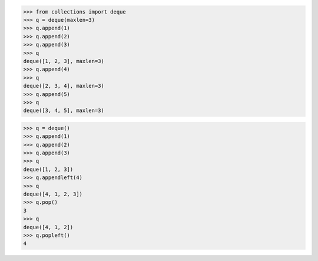 >>> from collections import deque
>>> q = deque(maxlen=3)
>>> q.append(1)
>>> q.append(2)
>>> q.append(3)
>>> q
deque([1, 2, 3], maxlen=3)
>>> q.append(4)
>>> q
deque([2, 3, 4], maxlen=3)
>>> q.append(5)
>>> q
deque([3, 4, 5], maxlen=3)

>>> q = deque()
>>> q.append(1)
>>> q.append(2)
>>> q.append(3)
>>> q
deque([1, 2, 3])
>>> q.appendleft(4)
>>> q
deque([4, 1, 2, 3])
>>> q.pop()
3
>>> q
deque([4, 1, 2])
>>> q.popleft()
4